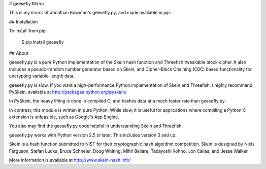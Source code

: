 # geesefly Mirror

This is my mirror of Jonathan Bowman's geesefly.py, and made
available in pip.

## Installation

To install from pip:

    $ pip install geesefly

## About

geesefly.py is a pure Python implementation of the Skein hash function
and Threefish tweakable block cipher. It also includes a pseudo-random
number generator based on Skein, and Cipher-Block Chaining (CBC) based
functionality for encrypting variable-length data.

geesefly.py is slow.  If you want a high-performance Python
implementation of Skein and Threefish, I highly recommend PySkein,
available at http://packages.python.org/pyskein/

In PySkein, the heavy lifting is done in compiled C, and hashes data
at a much faster rate than geesefly.py.

In contrast, this module is written in pure Python. While slow, it is
useful for applications where compiling a Python C extension is
unfeasible, such as Google's App Engine.

You also may find the geesefly.py code helpful in understanding Skein
and Threefish.

geesefly.py works with Python version 2.5 or later. This includes
version 3 and up.

Skein is a hash function submitted to NIST for their cryptographic hash
algorithm competition. Skein is designed by Niels Ferguson, Stefan Lucks,
Bruce Schneier, Doug Whiting, Mihir Bellare, Tadayoshi Kohno, Jon
Callas, and Jesse Walker

More information is available at http://www.skein-hash.info/



